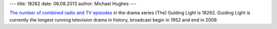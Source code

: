 ---
title: 18262
date: 06.08.2013
author: Michael Hughes
---

`The number of combined radio and TV episodes`_ in the drama series
(The) Guiding Light is 18262. Guiding Light is currently the longest
running television drama in history, broadcast begin in 1952 and
end in 2009.

.. _The number of combined radio and tv episodes: https://en.wikipedia.org/wiki/Guiding_Light

